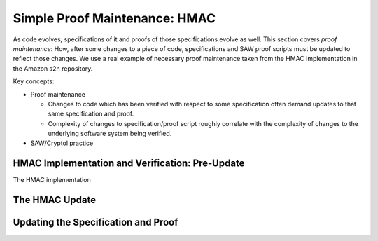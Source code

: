 Simple Proof Maintenance: HMAC
==============================

As code evolves, specifications of it and proofs of those specifications evolve
as well. This section covers *proof maintenance*: How, after some changes to a
piece of code, specifications and SAW proof scripts must be updated to reflect
those changes. We use a real example of necessary proof maintenance taken from
the HMAC implementation in the Amazon s2n repository.

Key concepts:

* Proof maintenance

  - Changes to code which has been verified with respect to some specification
    often demand updates to that same specification and proof.
  - Complexity of changes to specification/proof script roughly correlate with
    the complexity of changes to the underlying software system being verified.

* SAW/Cryptol practice

HMAC Implementation and Verification: Pre-Update
------------------------------------------------

The HMAC implementation

The HMAC Update
---------------

Updating the Specification and Proof
------------------------------------
